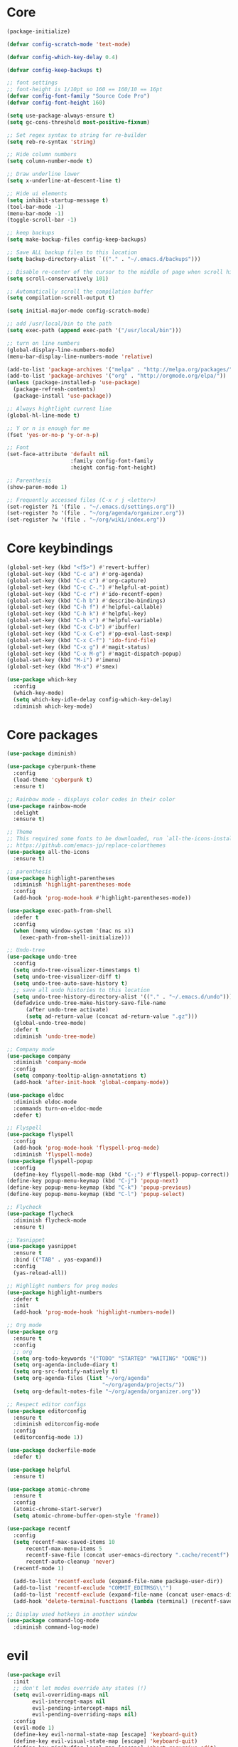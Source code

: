 
* Core
  #+BEGIN_SRC emacs-lisp
  (package-initialize)

  (defvar config-scratch-mode 'text-mode)

  (defvar config-which-key-delay 0.4)

  (defvar config-keep-backups t)

  ;; font settings
  ;; font-height is 1/10pt so 160 == 160/10 == 16pt
  (defvar config-font-family "Source Code Pro")
  (defvar config-font-height 160)

  (setq use-package-always-ensure t)
  (setq gc-cons-threshold most-positive-fixnum)

  ;; Set regex syntax to string for re-builder
  (setq reb-re-syntax 'string)

  ;; Hide column numbers
  (setq column-number-mode t)

  ;; Draw underline lower
  (setq x-underline-at-descent-line t)

  ;; Hide ui elements
  (setq inhibit-startup-message t)
  (tool-bar-mode -1)
  (menu-bar-mode -1)
  (toggle-scroll-bar -1)

  ;; keep backups
  (setq make-backup-files config-keep-backups)

  ;; Save ALL backup files to this location
  (setq backup-directory-alist `(("." . "~/.emacs.d/backups")))

  ;; Disable re-center of the cursor to the middle of page when scroll hits top or bottom of the page
  (setq scroll-conservatively 101)

  ;; Automatically scroll the compilation buffer
  (setq compilation-scroll-output t)

  (setq initial-major-mode config-scratch-mode) 

  ;; add /usr/local/bin to the path
  (setq exec-path (append exec-path '("/usr/local/bin")))

  ;; turn on line numbers
  (global-display-line-numbers-mode)
  (menu-bar-display-line-numbers-mode 'relative)

  (add-to-list 'package-archives '("melpa" . "http://melpa.org/packages/"))
  (add-to-list 'package-archives '("org" . "http://orgmode.org/elpa/"))
  (unless (package-installed-p 'use-package)
    (package-refresh-contents)
    (package-install 'use-package))

  ;; Always hightlight current line
  (global-hl-line-mode t)

  ;; Y or n is enough for me
  (fset 'yes-or-no-p 'y-or-n-p)

  ;; Font
  (set-face-attribute 'default nil
                      :family config-font-family
                      :height config-font-height)

  ;; Parenthesis
  (show-paren-mode 1)

  ;; Frequently accessed files (C-x r j <letter>)
  (set-register ?i '(file . "~/.emacs.d/settings.org"))
  (set-register ?o '(file . "~/org/agenda/organizer.org"))
  (set-register ?w '(file . "~/org/wiki/index.org"))
  #+END_SRC

* Core keybindings
  #+BEGIN_SRC emacs-lisp
  (global-set-key (kbd "<f5>") #'revert-buffer)
  (global-set-key (kbd "C-c a") #'org-agenda)
  (global-set-key (kbd "C-c c") #'org-capture)
  (global-set-key (kbd "C-c C-.") #'helpful-at-point)
  (global-set-key (kbd "C-c r") #'ido-recentf-open)
  (global-set-key (kbd "C-h b") #'describe-bindings)
  (global-set-key (kbd "C-h f") #'helpful-callable)
  (global-set-key (kbd "C-h k") #'helpful-key)
  (global-set-key (kbd "C-h v") #'helpful-variable)
  (global-set-key (kbd "C-x C-b") #'ibuffer)
  (global-set-key (kbd "C-x C-e") #'pp-eval-last-sexp)
  (global-set-key (kbd "C-x C-f") 'ido-find-file)
  (global-set-key (kbd "C-x g") #'magit-status)
  (global-set-key (kbd "C-x M-g") #'magit-dispatch-popup)
  (global-set-key (kbd "M-i") #'imenu)
  (global-set-key (kbd "M-x") #'smex)

  (use-package which-key
    :config
    (which-key-mode)
    (setq which-key-idle-delay config-which-key-delay)
    :diminish which-key-mode)
  #+END_SRC

* Core packages
  #+BEGIN_SRC emacs-lisp
  (use-package diminish)

  (use-package cyberpunk-theme
    :config
    (load-theme 'cyberpunk t)
    :ensure t)

  ;; Rainbow mode - displays color codes in their color
  (use-package rainbow-mode
    :delight
    :ensure t)

  ;; Theme
  ;; This required some fonts to be downloaded, run `all-the-icons-install-fonts` manually
  ;; https://github.com/emacs-jp/replace-colorthemes
  (use-package all-the-icons
    :ensure t)

  ;; parenthesis
  (use-package highlight-parentheses
    :diminish 'highlight-parentheses-mode
    :config
    (add-hook 'prog-mode-hook #'highlight-parentheses-mode))

  (use-package exec-path-from-shell
    :defer t
    :config
    (when (memq window-system '(mac ns x))
      (exec-path-from-shell-initialize)))

  ;; Undo-tree
  (use-package undo-tree 
    :config
    (setq undo-tree-visualizer-timestamps t) 
    (setq undo-tree-visualizer-diff t)
    (setq undo-tree-auto-save-history t)
    ;; save all undo histories to this location
    (setq undo-tree-history-directory-alist '(("." . "~/.emacs.d/undo")))
    (defadvice undo-tree-make-history-save-file-name
        (after undo-tree activate)
        (setq ad-return-value (concat ad-return-value ".gz")))
    (global-undo-tree-mode)
    :defer t 
    :diminish 'undo-tree-mode)

  ;; Company mode
  (use-package company 
    :diminish 'company-mode
    :config
    (setq company-tooltip-align-annotations t)
    (add-hook 'after-init-hook 'global-company-mode))

  (use-package eldoc
    :diminish eldoc-mode
    :commands turn-on-eldoc-mode
    :defer t)

  ;; Flyspell
  (use-package flyspell 
    :config
    (add-hook 'prog-mode-hook 'flyspell-prog-mode) 
    :diminish 'flyspell-mode) 
  (use-package flyspell-popup 
    :config
    (define-key flyspell-mode-map (kbd "C-;") #'flyspell-popup-correct)) 
  (define-key popup-menu-keymap (kbd "C-j") 'popup-next) 
  (define-key popup-menu-keymap (kbd "C-k") 'popup-previous) 
  (define-key popup-menu-keymap (kbd "C-l") 'popup-select)

  ;; Flycheck
  (use-package flycheck
    :diminish flycheck-mode
    :ensure t)

  ;; Yasnippet
  (use-package yasnippet
    :ensure t
    :bind (("TAB" . yas-expand))
    :config
    (yas-reload-all))

  ;; Highlight numbers for prog modes
  (use-package highlight-numbers 
    :defer t 
    :init
    (add-hook 'prog-mode-hook 'highlight-numbers-mode))

  ;; Org mode
  (use-package org
    :ensure t
    :config
    ;; org
    (setq org-todo-keywords '("TODO" "STARTED" "WAITING" "DONE"))
    (setq org-agenda-include-diary t)
    (setq org-src-fontify-natively t)
    (setq org-agenda-files (list "~/org/agenda"
                                "~/org/agenda/projects/"))
    (setq org-default-notes-file "~/org/agenda/organizer.org"))

  ;; Respect editor configs
  (use-package editorconfig
    :ensure t
    :diminish editorconfig-mode
    :config
    (editorconfig-mode 1))

  (use-package dockerfile-mode
    :defer t)

  (use-package helpful
    :ensure t)

  (use-package atomic-chrome
    :ensure t
    :config
    (atomic-chrome-start-server)
    (setq atomic-chrome-buffer-open-style 'frame))

  (use-package recentf
    :config
    (setq recentf-max-saved-items 10
        recentf-max-menu-items 5
        recentf-save-file (concat user-emacs-directory ".cache/recentf")
        recentf-auto-cleanup 'never)
    (recentf-mode 1)

    (add-to-list 'recentf-exclude (expand-file-name package-user-dir))
    (add-to-list 'recentf-exclude "COMMIT_EDITMSG\\'")
    (add-to-list 'recentf-exclude (expand-file-name (concat user-emacs-directory ".cache/")))
    (add-hook 'delete-terminal-functions (lambda (terminal) (recentf-save-list))))

  ;; Display used hotkeys in another window
  (use-package command-log-mode
    :diminish command-log-mode)
  #+END_SRC


* evil
  #+BEGIN_SRC emacs-lisp
  (use-package evil
    :init
    ;; don't let modes override any states (!)
    (setq evil-overriding-maps nil
          evil-intercept-maps nil
          evil-pending-intercept-maps nil
          evil-pending-overriding-maps nil)
    :config
    (evil-mode 1)
    (define-key evil-normal-state-map [escape] 'keyboard-quit) 
    (define-key evil-visual-state-map [escape] 'keyboard-quit) 
    (define-key minibuffer-local-map [escape] 'abort-recursive-edit) 
    (define-key minibuffer-local-ns-map [escape] 'abort-recursive-edit) 
    (define-key minibuffer-local-completion-map [escape] 'abort-recursive-edit) 
    (define-key minibuffer-local-must-match-map [escape] 'abort-recursive-edit) 
    (define-key minibuffer-local-isearch-map [escape] 'abort-recursive-edit)

    (use-package evil-escape
       :config
       (setq-default evil-escape-key-sequence "fd")
       ;; esc should escape everything possible
       (evil-escape-mode)
       :diminish 'evil-escape-mode
       )

    (use-package evil-surround
       :config
       (global-evil-surround-mode 1))

    ;; evil-anzu for improving search result rendering
    (use-package evil-anzu
      :config
      (global-anzu-mode +1)
      :diminish 'anzu-mode)

    ;; set cursor color according to mode
    (setq evil-normal-state-cursor '("DarkGoldenrod2" box))
    (setq evil-insert-state-cursor '("chartreuse3"  box))
    (setq evil-visual-state-cursor '("gray" box))
    (setq evil-operator-state-cursor '("cyan" box))
    (setq evil-replace-state-cursor '("chocolate" box))
    (setq evil-motion-state-cursor '("plum3" box))
    (setq evil-emacs-state-cursor  '("SkyBlue2" box))

    ;; disable these keys for use in other modes
    (define-key evil-normal-state-map (kbd "C-n") nil)
    (define-key evil-motion-state-map (kbd "C-o") nil)
    (define-key evil-normal-state-map (kbd "M-.") nil)

    ;; disable evil for these modes
    (evil-set-initial-state 'bc-menu-mode 'emacs)
    (evil-set-initial-state 'calc-mode 'emacs)
    (evil-set-initial-state 'calculator-mode 'emacs)
    (evil-set-initial-state 'calendar-mode 'emacs)
    (evil-set-initial-state 'dired-mode 'emacs)
    (evil-set-initial-state 'edebug-mode 'emacs)
    (evil-set-initial-state 'git-rebase-mode 'emacs)
    (evil-set-initial-state 'grep-mode 'emacs)
    (evil-set-initial-state 'help-mode 'emacs)
    (evil-set-initial-state 'helpful-mode 'emacs)
    (evil-set-initial-state 'Info-mode 'emacs)
    (evil-set-initial-state 'magit-branch-manager-mode 'emacs)
    (evil-set-initial-state 'magit-popup-mode 'emacs)
    (evil-set-initial-state 'magit-refs-mode 'emacs)
    (evil-set-initial-state 'rdictcc-buffer-mode 'emacs)
    (evil-set-initial-state 'term-mode 'emacs)

    ;; subvert evil-operation.el overrides (dired, ibuffer etc.)
    (advice-add 'evil-make-overriding-map :override #'ignore)
    (advice-add 'evil-make-intercept-map  :override #'ignore)
    (advice-add 'evil-add-hjkl-bindings   :override #'ignore))
  #+END_SRC

* git
  #+BEGIN_SRC emacs-lisp
  (use-package magit
    :config
    (setq magit-refresh-status-buffer nil)
    :diminish 'auto-revert-mode
    :defer t)

  ;; Show diffs in the gutter
  (use-package diff-hl
    :ensure t
    :config
    (add-hook 'magit-post-refresh-hook 'diff-hl-magit-post-refresh)
    (global-diff-hl-mode t)
    (diff-hl-flydiff-mode t))
  #+END_SRC

* ido
  #+BEGIN_SRC emacs-lisp
  (use-package ido
    :init
    (ido-mode 1)
    (setq ido-everywhere t)
    (add-to-list 'ido-ignore-directories "node_modules")
    :defer t)

  ;; M-x enhancement for emacs built on top of ido
  (use-package smex
    :ensure t)

  ;; fancy matching for emacs
  (use-package flx-ido
    :init
    (flx-ido-mode 1)
    :defer t)

  (defun ido-recentf-open ()
    "Use `ido-completing-read' to \\[find-file] a recent file"
    (interactive)
    (if (find-file (ido-completing-read "Find recent file: " recentf-list))
        (message "Opening file...")
      (message "Aborting")))
  #+END_SRC

* projectile
  #+BEGIN_SRC emacs-lisp
  ;; the platinum searcher
  (use-package pt
    :ensure t)

  (use-package projectile 
    :after (pt)
    :config
    (add-to-list 'projectile-globally-ignored-directories "node_modules")
    (projectile-global-mode)
    :init
    (setq projectile-cache-file (concat user-emacs-directory ".cache/projectile.cache")
          projectile-known-projects-file (concat user-emacs-directory
                                             ".cache/projectile-bookmarks.eld"))
    (add-hook 'find-file-hook (lambda () 
                                (unless recentf-mode (recentf-mode) 
                                        (recentf-track-opened-file)))) 
    :bind (
        ("C-c p *" . projectile-pt)
        ("C-c p f" . projectile-find-file)
        ("C-c p p" . projectile-switch-project)
    )
    :diminish 'projectile-mode) 

  #+END_SRC


* Language cpp
  #+BEGIN_SRC emacs-lisp
  (use-package flycheck-irony
    :ensure t)

  (use-package irony-eldoc
    :ensure t
    :init
    (add-hook 'irony-mode-hook #'irony-eldoc))

  ;; c++ minor mode, completion, syntax checking
  (use-package irony
    :ensure t
    :commands irony-mode ; need to install the server on first run (M-x irony-install-server)
    :init
    (add-hook 'c++-mode-hook 'irony-mode)
    (add-hook 'c-mode-hook 'irony-mode)
    (defun my-irony-mode-hook ()
      (setq irony-additional-clang-options '("-std=c++14")))
    (add-hook 'irony-mode-hook 'my-irony-mode-hook)
    (add-hook 'irony-mode-hook 'irony-cdb-autosetup-compile-options))

  ;; embedded platform development
  (use-package platformio-mode
    :ensure t
    :commands (platformio-conditionally-enable)
    :mode (("\\.ino\\'" . c++-mode))
    :init)

  (defun platformio-hook ()
    (platformio-conditionally-enable))

  (eval-after-load 'flycheck
    '(add-hook 'flycheck-mode-hook #'flycheck-irony-setup))

  (add-hook 'c++-mode-hook 'platformio-hook)
  (add-hook 'irony-mode-hook
            (lambda ()
              (irony-cdb-autosetup-compile-options)))
  (add-hook 'c++-mode-hook 'flycheck-mode)

  #+END_SRC
* Language elisp
  #+BEGIN_SRC emacs-lisp
  (defun edebug-disable-evil ()
    "Disable evil-mode when in the edebugger"
    (if (bound-and-true-p edebug-mode)
        (evil-emacs-state)
      (evil-exit-emacs-state)))


  (use-package paredit
    :ensure t
    :init
    (add-hook 'emacs-lisp-mode-hook       #'enable-paredit-mode)
    (add-hook 'eval-expression-minibuffer-setup-hook #'enable-paredit-mode)
    (add-hook 'ielm-mode-hook             #'enable-paredit-mode)
    (add-hook 'lisp-mode-hook             #'enable-paredit-mode)
    (add-hook 'lisp-interaction-mode-hook #'enable-paredit-mode)
    (add-hook 'scheme-mode-hook           #'enable-paredit-mode)
    (add-hook 'edebug-mode-hook           #'edebug-disable-evil)
    :config
    (eldoc-add-command
      'paredit-backward-delete
      'paredit-close-round))
  #+END_SRC

* Language javascript
  #+BEGIN_SRC emacs-lisp
  (defun configure-web-mode-flycheck-checkers ()
    ;; in order to have flycheck enabled in web-mode, add an entry to this
    ;; cond that matches the web-mode engine/content-type/etc and returns the
    ;; appropriate checker.
    (-when-let (checker (cond
                      ((string= web-mode-content-type "jsx")
                          'javascript-eslint)))

      (flycheck-mode)

      ;; see if there is a node_modules directory
      (let* ((root (locate-dominating-file
                  (or (buffer-file-name) default-directory)
                  "node_modules"))
          (eslint (or (and root
                              ;; try the locally installed eslint
                              (expand-file-name "node_modules/eslint/bin/eslint.js" root))

                      ;; try the global installed eslint
                      (concat (string-trim (shell-command-to-string "npm config get prefix")) "/bin/eslint"))))

      (when (and eslint (file-executable-p eslint))
          (setq-local flycheck-javascript-eslint-executable eslint)))

      (flycheck-select-checker checker)))

  (defun setup-tide-mode ()
    (interactive)
    (tide-setup)
    (eldoc-mode +1)
    (tide-hl-identifier-mode +1))

  ;; sass
  (use-package scss-mode)
  (use-package web-mode
    :ensure t
    :mode (("\\.html?\\'" . web-mode)
           ("\\.js[x]?\\'" . web-mode)
           ("\\.css\\'" . web-mode))
    :config
    (defadvice web-mode-highlight-part (around tweak-jsx activate)
      (if (equal web-mode-content-type "jsx")
          (let ((web-mode-enable-part-face nil))
            ad-do-it)
        ad-do-it))

    (defadvice web-mode-highlight-part (around tweak-jsx activate)
      (if (equal web-mode-content-type "js")
          (let ((web-mode-enable-part-face nil))
            ad-do-it)
        ad-do-it))

    ;; disable lining up the args
    (add-to-list 'web-mode-indentation-params '("lineup-args" . nil))
    (add-to-list 'web-mode-indentation-params '("lineup-calls" . nil))
    (add-to-list 'web-mode-indentation-params '("lineup-concats" . nil))
    (add-to-list 'web-mode-indentation-params '("lineup-ternary" . nil))
    :init
    (setq web-mode-content-types-alist
          '(("jsx" . "\\.js[x]?\\'")
            ("javascript" . "\\.es6?\\'")))

    ;; disable auto-quoting
    (setq web-mode-enable-auto-quoting nil)
    ;; indent with 4 spaces
    (setq-default indent-tabs-mode nil)
    (setq web-mode-markup-indent-offset 4)
    (setq web-mode-css-indent-offset 4)
    (setq web-mode-code-indent-offset 4)
    ;; automatically close tag
    (setq web-mode-enable-auto-pairing t)
    (setq web-mode-enable-css-colorization t)
    ;; don't lineup element attributes
    (setq web-mode-attr-indent-offset 4))

  ;; TypeScript Interactive Development Environment
  (use-package tide
    :ensure t
    :defer 1
    :bind
    ("M-." . tide-jump-to-definition)
    :config
    (add-hook 'web-mode-hook
              (lambda ()
                (when (string-match-p "js[x]?" (file-name-extension buffer-file-name))
                  (setup-tide-mode)))))

  ;; use eslint with web-mode for js[x]? files
  (flycheck-add-mode 'javascript-eslint 'web-mode)
  (flycheck-add-mode 'typescript-tslint 'web-mode)
  (add-hook 'web-mode-hook #'configure-web-mode-flycheck-checkers)

  (add-to-list 'auto-mode-alist '("\\.js[x]?'" . web-mode))
  (add-hook 'web-mode-hook #'yas-minor-mode)

  #+END_SRC
* Language markdown
  #+BEGIN_SRC emacs-lisp
  (defun my/init-markdown ()
    (use-package markdown-mode
        :defer t
        :commands (markdown-mode gfm-mode)
        :mode (("README\\.md\\'" . gfm-mode)
            ("\\.md\\'" . markdown-mode)
            ("\\.markdown\\'" . markdown-mode))
        :init (setq markdown-command "multimarkdown")))
  #+END_SRC

* Language rust
  #+BEGIN_SRC emacs-lisp
  (use-package rust-mode
    :config
    ;; rust completion library
    (use-package racer
        :init
        (add-hook 'racer-mode-hook #'eldoc-mode)
        (add-hook 'rust-mode-hook #'racer-mode)
        :ensure t)
    (use-package flycheck-rust
        :init
        (add-hook 'rust-mode-hook #'flycheck-mode)
        :ensure t)
    (add-hook 'flycheck-mode-hook #'flycheck-rust-setup)
    :ensure t)

  ;; rust package managment
  (use-package cargo
    :bind (:map rust-mode-map ("C-c C-b" . cargo-process-build))
    :bind (:map rust-mode-map ("C-c C-c" . cargo-process-clippy))
    :bind (:map rust-mode-map ("C-c C-r" . cargo-process-run))
    :ensure t)

  (add-hook 'rust-mode-hook #'yas-minor-mode)
  #+END_SRC
